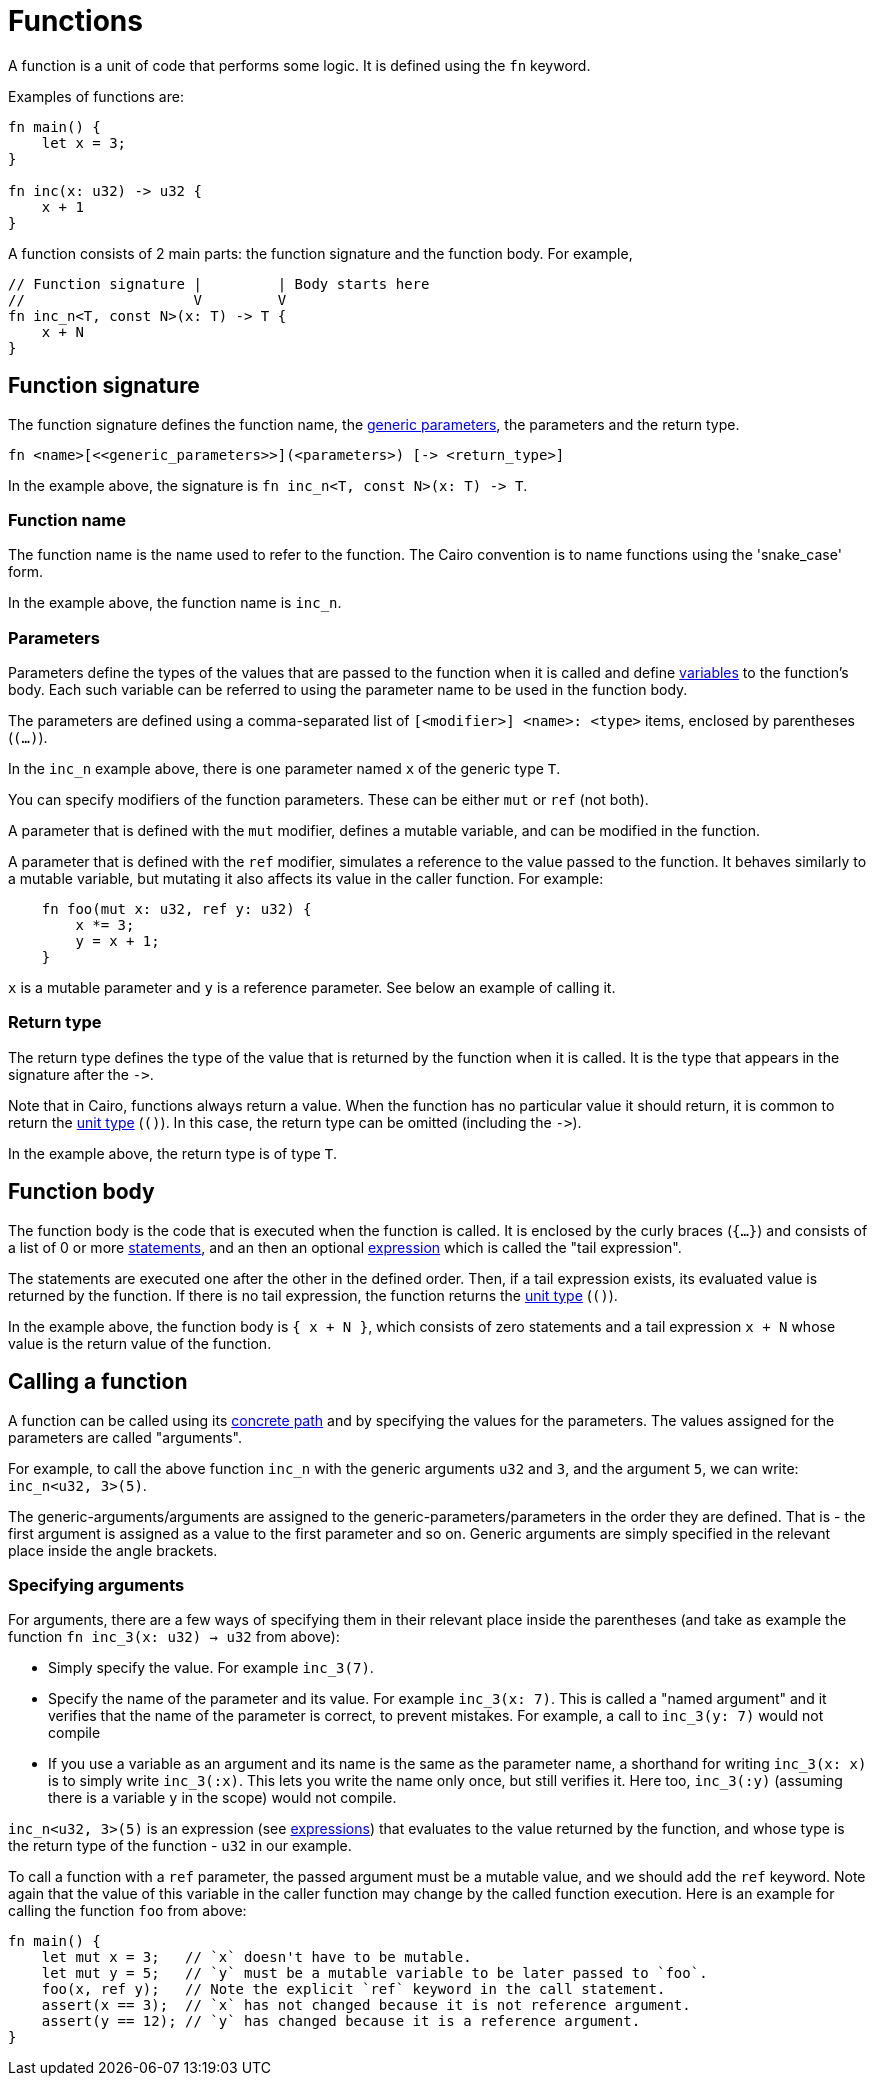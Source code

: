 = Functions

A function is a unit of code that performs some logic. It is defined using the `fn` keyword.

Examples of functions are:
[source]
----
fn main() {
    let x = 3;
}

fn inc(x: u32) -> u32 {
    x + 1
}
----

A function consists of 2 main parts: the function signature and the function body.
For example,
[source]
----
// Function signature |         | Body starts here
//                    V         V
fn inc_n<T, const N>(x: T) -> T {
    x + N
}
----

== Function signature

The function signature defines the function name, the xref:generics.adoc[generic parameters],
the parameters and the return type.

[source,rust]
----
fn <name>[<<generic_parameters>>](<parameters>) [-> <return_type>]
----

In the example above, the signature is `fn inc_n<T, const N>(x: T) \-> T`.

=== Function name

The function name is the name used to refer to the function.
The Cairo convention is to name functions using the 'snake_case' form.

In the example above, the function name is `inc_n`.

=== Parameters

Parameters define the types of the values that are passed to the function when it is called
and define xref:variables.adoc[variables] to the function's body.
Each such variable can be referred to using the parameter name to be used in the function body.

The parameters are defined using a comma-separated list of `[<modifier>] <name>: <type>` items, enclosed by
parentheses (`(...)`).

In the `inc_n` example above, there is one parameter named `x` of the generic type `T`.

You can specify modifiers of the function parameters. These can be either `mut` or `ref` (not both).

A parameter that is defined with the `mut` modifier, defines a mutable variable,
and can be modified in the function.

A parameter that is defined with the `ref` modifier, simulates a reference to the
value passed to the function. It behaves similarly to a mutable variable, but mutating
it also affects its value in the caller function. For example:
[source,rust]
----
    fn foo(mut x: u32, ref y: u32) {
        x *= 3;
        y = x + 1;
    }
----
`x` is a mutable parameter and `y` is a reference parameter. See below an example of calling it.

=== Return type

The return type defines the type of the value that is returned by the function when it is called.
It is the type that appears in the signature after the `\->`.

Note that in Cairo, functions always return a value.
When the function has no particular value it should return, it is common to return
the xref:unit-type.adoc[unit type] (`()`).
In this case, the return type can be omitted (including the `\->`).

In the example above, the return type is of type `T`.

== Function body

// TODO(yuval): move most of it to a separate page about block expressions.

The function body is the code that is executed when the function is called.
It is enclosed by the curly braces (`{...}`) and consists of a list of 0 or
more xref:statements.adoc[statements], and an then an optional xref:expressions.adoc[expression]
which is called the "tail expression".

The statements are executed one after the other in the defined order.
Then, if a tail expression exists, its evaluated value is returned by the function.
If there is no tail expression, the function returns the xref:unit-type.adoc[unit type] (`()`).

In the example above, the function body is `{ x + N }`, which consists of zero statements and a
tail expression `x + N` whose value is the return value of the function.

== Calling a function

// TODO(yuval): move most of it to a separate page about function call expressions.

A function can be called using its xref:path.adoc[concrete path] and by specifying the values for
the parameters. The values assigned for the parameters are called "arguments".

For example, to call the above function `inc_n` with the generic arguments `u32` and `3`,
and the argument `5`, we can write: `inc_n<u32, 3>(5)`.

The generic-arguments/arguments are assigned to the generic-parameters/parameters in the order
they are defined.
That is - the first argument is assigned as a value to the first parameter and so on.
Generic arguments are simply specified in the relevant place inside the angle brackets.

=== Specifying arguments

For arguments, there are a few ways of specifying them in their relevant place inside
the parentheses (and take as example the function `fn inc_3(x: u32) -> u32` from above):

- Simply specify the value. For example `inc_3(7)`.
- Specify the name of the parameter and its value. For example `inc_3(x: 7)`.
This is called a "named argument" and it verifies that the name of the parameter is correct,
to prevent mistakes.
For example, a call to `inc_3(y: 7)` would not compile
- If you use a variable as an argument and its name is the same as the parameter name, a
shorthand for writing `inc_3(x: x)` is to simply write `inc_3(:x)`.
This lets you write the name only once, but still verifies it.
Here too, `inc_3(:y)` (assuming there is a variable `y` in the scope) would not compile.

`inc_n<u32, 3>(5)` is an expression (see xref:expressions.adoc[expressions]) that evaluates to
the value returned by the function, and whose type is the return type of the function - `u32` in
our example.

To call a function with a `ref` parameter, the passed argument must be a mutable value, and we
should add the `ref` keyword. Note again that the value of this variable in the caller function may change by the called function execution. Here is an example for calling the function `foo` from above:
[source,rust]
----
fn main() {
    let mut x = 3;   // `x` doesn't have to be mutable.
    let mut y = 5;   // `y` must be a mutable variable to be later passed to `foo`.
    foo(x, ref y);   // Note the explicit `ref` keyword in the call statement.
    assert(x == 3);  // `x` has not changed because it is not reference argument.
    assert(y == 12); // `y` has changed because it is a reference argument.
}
----

// TODO(yuval): mention methods/self?
// TODO(yuval): mention panics/implicits? (it's part of the signature).
// TODO(yuval): mention inline.
// TODO(yuval): mention local compilability.
